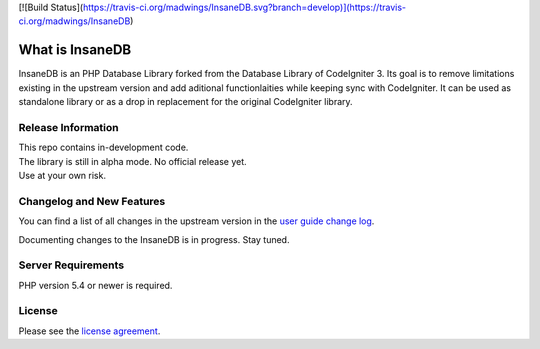 [![Build Status](https://travis-ci.org/madwings/InsaneDB.svg?branch=develop)](https://travis-ci.org/madwings/InsaneDB)

###################
What is InsaneDB
###################

InsaneDB is an PHP Database Library forked from the Database Library of CodeIgniter 3. 
Its goal is to remove limitations existing in the upstream version and add aditional
functionlaities while keeping sync with CodeIgniter. It can be used as standalone library or
as a drop in replacement for the original CodeIgniter library.

*******************
Release Information
*******************

| This repo contains in-development code.  
| The library is still in alpha mode. No official release yet.  
| Use at your own risk.  

**************************
Changelog and New Features
**************************

You can find a list of all changes in the upstream version in the `user
guide change log <https://github.com/bcit-ci/CodeIgniter/blob/develop/user_guide_src/source/changelog.rst>`_.

Documenting changes to the InsaneDB is in progress. Stay tuned.

*******************
Server Requirements
*******************

PHP version 5.4 or newer is required.

*******
License
*******

Please see the `license
agreement <https://github.com/madwings/InsaneDB/blob/master/license.txt>`_.
